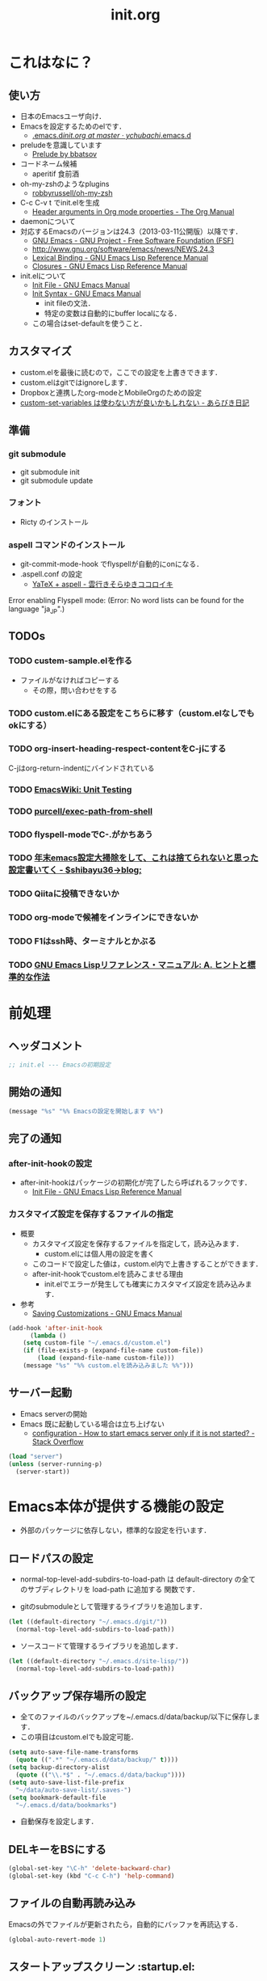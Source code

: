 # -*- org -*-
#+TITLE: init.org
#+STARTUP: overview
#+PROPERTY: header-args:emacs-lisp :tangle init.el

* これはなに？
** 使い方
  - 日本のEmacsユーザ向け．
  - Emacsを設定するためのelです．
    - [[https://github.com/ychubachi/.emacs.d/blob/master/init.org][.emacs.d/init.org at master · ychubachi/.emacs.d]]
  - preludeを意識しています
    - [[http://batsov.com/prelude/][Prelude by bbatsov]]
  - コードネーム候補
    - aperitif 食前酒
  - oh-my-zshのようなplugins
    - [[https://github.com/robbyrussell/oh-my-zsh][robbyrussell/oh-my-zsh]]
  - C-c C-v t でinit.elを生成
    - [[http://orgmode.org/manual/Header-arguments-in-Org-mode-properties.html#Header-arguments-in-Org-mode-properties][Header arguments in Org mode properties - The Org Manual]]
  - daemonについて
  - 対応するEmacsのバージョンは24.3（2013-03-11公開版）以降です．
    - [[http://www.gnu.org/software/emacs/][GNU Emacs - GNU Project - Free Software Foundation (FSF)]]
    - [[http://www.gnu.org/software/emacs/news/NEWS.24.3]]
    - [[http://www.gnu.org/software/emacs/manual/html_node/elisp/Lexical-Binding.html][Lexical Binding - GNU Emacs Lisp Reference Manual]]
    - [[http://www.gnu.org/software/emacs/manual/html_node/elisp/Closures.html#Closures][Closures - GNU Emacs Lisp Reference Manual]]

  - init.elについて
    - [[http://www.gnu.org/software/emacs/manual/html_node/emacs/Init-File.html#Init-File][Init File - GNU Emacs Manual]]
    - [[http://www.gnu.org/software/emacs/manual/html_node/emacs/Init-Syntax.html#Init-Syntax][Init Syntax - GNU Emacs Manual]]
      - init fileの文法．
      - 特定の変数は自動的にbuffer localになる．
	- この場合はset-defaultを使うこと．

** カスタマイズ
  - custom.elを最後に読むので，ここでの設定を上書きできます．
  - custom.elはgitではignoreします．
  - Dropboxと連携したorg-modeとMobileOrgのための設定
  - [[http://d.hatena.ne.jp/a_bicky/20131230/1388396559][custom-set-variables は使わない方が良いかもしれない - あらびき日記]]
** 準備
*** git submodule
  - git submodule init
  - git submodule update
*** フォント
  - Ricty のインストール
*** aspell コマンドのインストール
  - git-commit-mode-hook でflyspellが自動的にonになる．
  - .aspell.conf の設定
    - [[http://sky-y.hatenablog.jp/entry/20091229/1262106336][YaTeX + aspell - 雲行きそらゆきココロイキ]]

  Error enabling Flyspell mode:
  (Error: No word lists can be found for the language "ja_JP".)

** TODOs
*** TODO custem-sample.elを作る
   :PROPERTIES:
   :ID:       82dac097-153d-4efc-88eb-ac6616df3b5a
   :END:
   - ファイルがなければコピーする
     - その際，問い合わせをする
*** TODO custom.elにある設定をこちらに移す（custom.elなしでもokにする）
    :PROPERTIES:
    :ID:       5aad65c8-d606-4d34-808d-9afaa5e638c0
    :END:
*** TODO org-insert-heading-respect-contentをC-jにする
    :PROPERTIES:
    :ID:       f9593ce6-203d-47a7-9342-fd602c193a0c
    :END:
    C-jはorg-return-indentにバインドされている
*** TODO [[http://www.emacswiki.org/emacs/UnitTesting][EmacsWiki: Unit Testing]]
    :PROPERTIES:
    :ID:       5cb66ace-65c3-4e01-9c1c-f25ae7008668
    :END:
*** TODO [[https://github.com/purcell/exec-path-from-shell][purcell/exec-path-from-shell]]
    :PROPERTIES:
    :ID:       cd8617f9-5634-467f-9c14-ca657a802726
    :END:
*** TODO flyspell-modeでC-.がかちあう
    :PROPERTIES:
    :ID:       7af985a9-1630-4e8a-8202-3d434351c518
    :END:
*** TODO [[http://shibayu36.hatenablog.com/entry/2012/12/29/001418][年末emacs設定大掃除をして、これは捨てられないと思った設定書いてく - $shibayu36->blog;]]
    :PROPERTIES:
    :ID:       e010dd60-ee65-4042-9b16-9ae0f2681837
    :END:
*** TODO Qiitaに投稿できないか
    :PROPERTIES:
    :ID:       7cd92222-91c7-4c46-9325-85e891c20216
    :END:
*** TODO org-modeで候補をインラインにできないか
    :PROPERTIES:
    :ID:       0d60c33f-5d9b-4447-bf76-8344bf44471c
    :END:
*** TODO F1はssh時、ターミナルとかぶる
*** TODO [[http://www.fan.gr.jp/~ring/doc/elisp_19/elisp-jp_39.html][GNU Emacs Lispリファレンス・マニュアル: A. ヒントと標準的な作法]]
* 前処理
** ヘッダコメント

#+begin_src emacs-lisp
;; init.el --- Emacsの初期設定
#+end_src

** 開始の通知

#+begin_src emacs-lisp
 (message "%s" "%% Emacsの設定を開始します %%")
#+end_src

** 完了の通知
*** after-init-hookの設定
  - after-init-hookはパッケージの初期化が完了したら呼ばれるフックです．
    - [[http://www.gnu.org/software/emacs/manual/html_node/elisp/Init-File.html#Init-File][Init File - GNU Emacs Lisp Reference Manual]]

*** カスタマイズ設定を保存するファイルの指定
  - 概要
     - カスタマイズ設定を保存するファイルを指定して，読み込みます．
       - custom.elには個人用の設定を書く
     - このコードで設定した値は，custom.el内で上書きすることができます．
     - after-init-hookでcustom.elを読みこませる理由
       - init.elでエラーが発生しても確実にカスタマイズ設定を読み込みます．
  - 参考
     - [[http://www.gnu.org/software/emacs/manual/html_node/emacs/Saving-Customizations.html][Saving Customizations - GNU Emacs Manual]]

#+begin_src emacs-lisp
    (add-hook 'after-init-hook
	      (lambda ()
		(setq custom-file "~/.emacs.d/custom.el")
		(if (file-exists-p (expand-file-name custom-file))
		    (load (expand-file-name custom-file)))
		(message "%s" "%% custom.elを読み込みました %%")))
#+end_src

#+RESULTS:
| x-wm-set-size-hint | init-loader-show-log | (lambda nil (message %% Emacsの設定が完了しました %%)) |

** サーバー起動

- Emacs serverの開始
- Emacs 既に起動している場合は立ち上げない
  - [[http://stackoverflow.com/questions/5570451/how-to-start-emacs-server-only-if-it-is-not-started][configuration - How to start emacs server only if it is not started? - Stack Overflow]]

#+begin_src emacs-lisp
  (load "server")
  (unless (server-running-p)
    (server-start))
#+end_src

* Emacs本体が提供する機能の設定
  - 外部のパッケージに依存しない，標準的な設定を行います．
** ロードパスの設定

- normal-top-level-add-subdirs-to-load-path は
  default-directory の全てのサブディレクトリを load-path に追加する
  関数です．

- gitのsubmoduleとして管理するライブラリを追加します．

#+begin_src emacs-lisp
  (let ((default-directory "~/.emacs.d/git/"))
    (normal-top-level-add-subdirs-to-load-path))
#+end_src

- ソースコードて管理するライブラリを追加します．

#+begin_src emacs-lisp
  (let ((default-directory "~/.emacs.d/site-lisp/"))
    (normal-top-level-add-subdirs-to-load-path))
#+end_src

** バックアップ保存場所の設定

- 全てのファイルのバックアップを~/.emacs.d/data/backup/以下に保存します．
- この項目はcustom.elでも設定可能．

#+begin_src emacs-lisp
  (setq auto-save-file-name-transforms
	(quote ((".*" "~/.emacs.d/data/backup/" t))))
  (setq backup-directory-alist
	(quote (("\\.*$" . "~/.emacs.d/data/backup"))))
  (setq auto-save-list-file-prefix
	"~/data/auto-save-list/.saves-")
  (setq bookmark-default-file
	"~/.emacs.d/data/bookmarks")
#+end_src

#+RESULTS:
: ~/.emacs.d/data/bookmarks

- 自動保存を設定します．

** DELキーをBSにする

#+begin_src emacs-lisp
  (global-set-key "\C-h" 'delete-backward-char)
  (global-set-key (kbd "C-c C-h") 'help-command)
#+end_src

** ファイルの自動再読み込み
   Emacsの外でファイルが更新されたら，自動的にバッファを再読込する．

#+begin_src emacs-lisp
  (global-auto-revert-mode 1)
#+end_src

** スタートアップスクリーン					 :startup.el:

#+begin_src emacs-lisp
  (setq inhibit-startup-screen t)
#+end_src

** フレームの表題							  :C:

| 変数名          | 内容                         |
|-----------------+------------------------------|
| menu-bar-mode   | メニューバーの表示           |
| tool-bar-mode   | ツールバーを表示             |
| scroll-bar-mode | スクロールバーの表示（位置） |

#+begin_src emacs-lisp
  (setq frame-title-format
	(format "%%f - Emacs@%s" (system-name)))
#+end_src

** 不要な行末の空白を削除				      :whitespace.el:

- 保存する前に，不要な空白を取り除きます．
- 参考
  - [[http://batsov.com/articles/2011/11/25/emacs-tip-number-3-whitespace-cleanup/][Emacs Tip #3: Whitespace Cleanup - (think)]]
  - [[http://qiita.com/itiut@github/items/4d74da2412a29ef59c3a][Emacs - whitespace-modeを使って、ファイルの保存時に行末のスペースや末尾の改行を削除する - Qiita]]

#+begin_src emacs-lisp
  (add-hook 'before-save-hook
   'whitespace-cleanup)
#+end_src

#+RESULTS:
| auto-cleanup |

** 行番号・列番号をモードラインに表示				  :simple.el:

モードラインに(24, 20)といった形式で，カーソルのある行と列を表示します．

#+begin_src emacs-lisp
  (column-number-mode t)
#+end_src

#+RESULTS:
: t

** 時刻の表示							    :time.el:
- http://www.emacswiki.org/emacs/DisplayTime

モードラインの時刻を24時間表示にします．ロードアベレージは表示させません．

#+begin_src emacs-lisp
  (setq display-time-24hr-format t)
  (setq display-time-default-load-average nil)
  (display-time-mode 1)
#+end_src

#+RESULTS:

** カッコの対応を表示						   :paren.el:

#+begin_src emacs-lisp
  (show-paren-mode 1)
#+end_src

#+RESULTS:
: t

** コンパイル							 :compile.el:

#+begin_src emacs-lisp
 (setq compilation-ask-about-save nil)
#+end_src

** マウス操作							   :mouse.el:

マウスの中ボタンでペーストする位置を変更します．
標準ではクリックした位置にペーストされるので，
カーソルの位置にペーストするようにします．

#+begin_src emacs-lisp
  (setq mouse-yank-at-point t)
#+end_src

マウスでドラックした範囲をEmacsのクリップボードにコピーします．

#+begin_src emacs-lisp
  (setq mouse-drag-copy-region t)
#+end_src

** アウトラインモード						 :outline.el:

アウトラインマイナーモードのプリフィックスは，標準で C-c @ です．
これでは使いづらいので，変更します．

#+begin_src emacs-lisp
  (setq outline-minor-mode-prefix "")
#+end_src

** コメントのフォントを立体にする			       :font-lock.el:
- [[http://ja.wikipedia.org/wiki/%E7%AB%8B%E4%BD%93%E6%B4%BB%E5%AD%97][立体活字 - Wikipedia]]

#+begin_src emacs-lisp
(custom-set-faces
 '(font-lock-comment-face ((t (:foreground "chocolate1" :slant normal)))))
#+end_src

* パッケージ関連の設定
** リポジトリの設定
  - パッケージをダウンロードするリポジトリを設定します．
  - [[http://emacs-jp.github.io/packages/package-management/package-el.html][package.el - Emacs JP]]

#+begin_src emacs-lisp
  (require 'package)
  (setq package-archives
	'(("org" .       "http://orgmode.org/elpa/")
	  ("gnu" .       "http://elpa.gnu.org/packages/")
	  ("marmalade" . "http://marmalade-repo.org/packages/")
	  ("melpa" .     "http://melpa.milkbox.net/packages/")))
  (package-initialize)
#+end_src

** パッケージ一覧の更新
  - 必要に応じてリフレッシュ
  - 参考
    - [[http://stackoverflow.com/questions/14836958/updating-packages-in-emacs][elpa - Updating packages in Emacs - Stack Overflow]]

#+begin_src emacs-lisp
  (when (not package-archive-contents)
    (package-refresh-contents))
#+end_src

** 自作パッケージ導入マクロ

#+begin_src emacs-lisp
    (defun my:package-install (package-symbol)
      (unless (package-installed-p package-symbol)
	(package-install package-symbol)))

    (defun my:package-install-and-require (package-symbol)
      (my:package-install package-symbol)
      (require package-symbol))
#+end_src

* 日本語関連の設定
** 日本語文字コードの設定

- 言語環境を日本語に，コード体系をUTF-8にします．

#+begin_src emacs-lisp
  (set-language-environment "japanese")
  (prefer-coding-system 'utf-8)
#+end_src

** 日本語文字フォントの設定
*** 説明
ｰ Fontに関する調査
  - [[file:test.org::*Emacs%E3%81%AE%E3%83%95%E3%82%A9%E3%83%B3%E3%83%88%E3%81%AE%E3%81%8A%E8%A9%B1][Emacsのフォントのお話]]

*** Rictyの設定							     :custom:

- この値はcustomize可能です．

#+begin_src emacs-lisp
  (add-to-list 'default-frame-alist '(font . "ricty-13.5"))
#+end_src

#+RESULTS:
| (font . ricty-13.5) |

*** TODO Macでフォントを正しく設定する
   :PROPERTIES:
   :ID:       16b070ee-507e-49fa-b84d-fa573911ebeb
   :END:

- let* は，同じスコープ内のローカル変数への参照を許す(letは許さない）
- ifはthenを1つの式しか書けないのでcondを使う．whenもある．
- [[http://blog.sanojimaru.com/post/19807398882/cocoa-emacs-ricty][cocoa emacsでプログラミング用フォントRictyを使う]]
  ｰ この記事，あやしいかも．
- daemonで動かすとおちるかも

#+begin_src emacs-lisp
  ;; (cond
  ;;  ((eq system-type 'darwin)
  ;;   (let* ((size 14)
  ;;          (h (* size 10))
  ;;          (font-ascii "Ricty")
  ;;          (font-jp    "Ricty")
  ;;          (font-spec-ascii (font-spec :family font-ascii))
  ;;          (font-spec-jp    (font-spec :family font-jp)))
  ;;     (set-face-attribute 'default nil :family font-ascii :height h)
  ;;     (set-fontset-font nil 'japanese-jisx0208        font-spec-jp)
  ;;     (set-fontset-font nil 'japanese-jisx0212        font-spec-jp)
  ;;     (set-fontset-font nil 'japanese-jisx0213.2004-1 font-spec-jp)
  ;;     (set-fontset-font nil 'japanese-jisx0213-1      font-spec-jp)
  ;;     (set-fontset-font nil 'japanese-jisx0213-2      font-spec-jp)
  ;;     (set-fontset-font nil 'katakana-jisx0201        font-spec-jp)
  ;;     (set-fontset-font nil '(#x0080 . #x024F)        font-spec-ascii)
  ;;     (set-fontset-font nil '(#x0370 . #x03FF)        font-spec-ascii))
  ;;   ))
#+end_src

#+RESULTS:

** 日本語入力時のカーソル色の変更

#+begin_src emacs-lisp
  (add-hook 'input-method-activate-hook
	    '(lambda () (set-cursor-color "green")))
  (add-hook 'input-method-inactivate-hook
	    '(lambda () (set-cursor-color "orchid")))
#+end_src

** LinuxでのMozcの設定

注意: in ~/.Xresourcesに
  Emacs*useXIM:	false
と設定しておくこと．

- http://www11.atwiki.jp/s-irie/pages/21.html#basic
- http://d.hatena.ne.jp/iRiE/20100530/1275212234

- 筆者の場合，OS側でもC-oでIMEを切り替えるようにしているため，これを設定しておかないと，C-c C-oなどが効かなくなる．

#+begin_src emacs-lisp
  (when (eq system-type 'gnu/linux)
    (require 'mozc)
    (setq default-input-method "japanese-mozc")
    (global-set-key (kbd "C-o") 'toggle-input-method)
    (setq mozc-candidate-style 'overlay))
#+end_src

#+RESULTS:
: overlay

* Emacs LISP テクニックバイブル

- p.31より

** open-junk-file

#+begin_src emacs-lisp
  (my:package-install-and-require 'open-junk-file)
  (global-set-key (kbd "C-x C-z") 'open-junk-file)
#+end_src

** lispxmp

- 式の評価結果を注釈する
  - M-; M-; て lispxmp用コメントの自動挿入
  - C-c C-d で評価結果を注釈

#+begin_src emacs-lisp
  (my:package-install-and-require 'lispxmp)                 ; =>
  (define-key emacs-lisp-mode-map (kbd "C-c C-d") 'lispxmp) ; =>
#+end_src

** paredit

- カッコの対応を保持して編集

#+begin_src emacs-lisp
  (my:package-install-and-require 'paredit)
  (add-hook 'emacs-lisp-mode-hook 'enable-paredit-mode)
  (add-hook 'lisp-interaction-mode-hook 'enable-paredit-mode)
  (add-hook 'lisp-mode-hook 'enable-paredit-mode)
  (add-hook 'ielm-mode-hook 'enable-paredit-mode)
#+end_src

** TODO auto-async-byte-compile

#+begin_src emacs-lisp :tangle no
  (my:package-install-and-require 'auto-async-byte-compile)
  (setq auto-async-byte-compile-exclude-files-regexp "/junk/")
  (add-hook 'emacs-lisp-mode-hook 'enable-auto-async-byte-compile-mode)
#+end_src

** eldoc

#+begin_src emacs-lisp
  (add-hook 'emacs-lisp-mode-hook 'turn-on-eldoc-mode)
  (add-hook 'lisp-interaction-mode-hook 'turn-on-eldoc-mode)
  (add-hook 'ielm-mode-hook 'turn-on-eldoc-mode)
  (setq eldoc-idle-delay 0.2)
  (setq eldoc-minor-mode-string "")
#+end_src

** show-paren-mode

- 対応するカッコを表示する

#+begin_src emacs-lisp
  (show-paren-mode 1)
#+end_src

** TODO newline-and-indent

− RET と C-m は同じ
- TODO C-jとの違いは？

#+begin_src emacs-lisp
  (global-set-key (kbd "C-m") 'newline-and-indent)
#+end_src

** TODO find-function

- これは何をするんだろう？

#+begin_src emacs-lisp
  (find-function-setup-keys)
#+end_src

* exec-path-from-shell

  - ShellのPATH設定を引き継ぐ:
    - [[http://qiita.com/catatsuy/items/3dda714f4c60c435bb25][EmacsでPATHの設定が引き継がれない問題をエレガントに解決する - Qiita {キータ}]]

#+begin_src emacs-lisp
  (my:package-install-and-require 'exec-path-from-shell)
  (exec-path-from-shell-initialize)
#+end_src

* yasnippet
  - [[http://fukuyama.co/yasnippet][yasnippet 8.0の導入からスニペットの書き方、anything/helm/auto-completeとの連携 - Web学び]]

#+begin_src emacs-lisp
  (dolist (package '(yasnippet))
    (when (not (package-installed-p package))
      (package-install package)))
  (require 'yasnippet)
  (yas-global-mode 1)
  (setq yas-snippet-dirs '("~/.emacs.d/snippets"))
#+end_src

* migemo
** 概要
ローマ字で日本語をインクリメンタルサーチ

- 注意
  - cmigemoコマンドがインストールされていること．
  - locate migemo-dictで辞書の場所調べ，設定してください．
- 参考
  - https://github.com/emacs-jp/migemo
  - [[http://qiita.com/catatsuy/items/c5fa34ead92d496b8a51][migemoを使ってEmacsライフを快適に - Qiita {キータ}]]

** 実行可否確認

#+begin_src emacs-lisp
  (unless (executable-find "cmigemo")
    (warn "！！ 警告：cmigemoコマンドが呼び出せません　！！"))
#+end_src

#+RESULTS:
: t

** 設定

#+begin_src emacs-lisp
  (when (and (executable-find "cmigemo")
	     (require 'migemo nil t))
    (setq migemo-options '("-q" "--emacs"))

    (setq migemo-user-dictionary nil)
    (setq migemo-regex-dictionary nil)
    (setq migemo-coding-system 'utf-8-unix)
    (load-library "migemo")
    (migemo-init)

    (setq migemo-command "cmigemo")

    (cond
     ((eq system-type 'gnu/linux)
      (setq migemo-dictionary "/usr/share/cmigemo/utf-8/migemo-dict"))
     ((eq system-type 'darwin)
      (setq migemo-dictionary "/usr/local/share/migemo/utf-8/migemo-dict")))
    )
#+end_src

#+RESULTS:
: /usr/share/cmigemo/utf-8/migemo-dict

* Org
** Orgについて
*** マニュアル
  - [[http://orgmode.org/org.html][The Org Manual]]
  - [[http://orgmode.org/elpa.html][Org Emacs lisp Package Archive]]
*** Dropboxとの連携

** orgパッケージのインストール

#+begin_src emacs-lisp
  (dolist (package '(org org-plus-contrib))
    (when (not (package-installed-p package))
      (package-install package)))

  (require 'org)
#+end_src

** 思いついたらすぐ記録（Capture）
- 準備
  - mkdir ~/Dropbox/Org
- org-directory のデフォルトは~/org
- これをDropboxの下にする．Dropbox/Org
- ディレクトリは自分で作ること．

- org-default-notes-file のデフォルトは .notes
- ただし，.notesを開いてもorgモードにならないので，エラーになる．
- だから，ファイル名は指定する必要がある． -> notes.org
- その他に，t: Todoとj: Journal（日記帳）を．

- notes.orgは，トップページ扱い

| 説明                       | 変数名                 | 推奨               |
|----------------------------+------------------------+--------------------|
| 備忘録用ファイルを置く場所 | org-directory          | "~/Dropbox/Org"    |
| アジェンダファイルの指定   | org-agenda-files       | ("~/Dropbox/Org/") |
| デフォルトのノーツ         | org-default-notes-file | "notes.org"        |
| キャプチャ                 | org-capture-templates  | t: Todo j: Journal |

- org-agenda-files -> MobileOrgにPushする

#+begin_src emacs-lisp
  (setq org-directory "~/Dropbox/Org")
  (setq org-agenda-files (quote ("~/Dropbox/Org/")))
  (setq org-default-notes-file "notes.org")
#+end_src

#+RESULTS:
| ~/Dropbox/Org/ |

** キャプチャのテンプレート

#+begin_src emacs-lisp
    (setq org-capture-templates
	  (quote
	   (("t" "Todo" entry (file+headline "todo.org" "Tasks")
	     "* TODO [#B] %?
  SCHEDULED: %t
  ")
	    ("l" "Link as Todo" entry (file+headline "todo.org" "Tasks")
	     "* TODO [#B] %a
  SCHEDULED: %t
  　引用: %i
  %?
  ")
	    ("j" "Journal" entry (file+datetree "journal.org")
	     "* %?
  作成日: %U
  　引用: %i
  リンク: %a
  ")
	    ("b" "Bookmark" entry (file+headline "bookmark.org" "Bookmarks")
	     "* TODO [#B] %a :bookmark:
  SCHEDULED: %t
  　引用: %i
  %?
  ")
	    )))
#+end_src

** Mobile Org関連

- [[https://github.com/matburt/mobileorg-android/wiki][Home · matburt/mobileorg-android Wiki]]


#+begin_src emacs-lisp
  (setq org-mobile-directory "~/Dropbox/アプリ/MobileOrg")
  (setq org-mobile-inbox-for-pull "~/Dropbox/Org/from-mobile.org")
#+end_src

#+RESULTS:
: ~/Dropbox/Org/from-mobile.org

** Babel

| 説明 | 変数名 | 推奨 |
|------+--------+------|
|      |        |      |

#+begin_src emacs-lisp
  (setq org-babel-load-languages
	(quote
	 ((emacs-lisp . t)
	  (dot . t)
	  (java . t)
	  (ruby . t)
	  (sh . t))))
#+end_src

#+RESULTS:
| (emacs-lisp . t) | (dot . t) | (java . t) | (ruby . t) | (sh . t) |

#+begin_src emacs-lisp
  (setq org-confirm-babel-evaluate nil)
#+end_src

#+RESULTS:

** 予定表生成追加命令

- [[http://orgmode.org/manual/Matching-tags-and-properties.html][Matching tags and properties - The Org Manual]]
- [[https://www.gnu.org/software/emacs/manual/html_node/org/Special-agenda-views.html][Special agenda views - The Org Manual]]

#+begin_src emacs-lisp
  (setq org-agenda-custom-commands
	(quote
	 (("x" "TODOs without Scheduled" tags-todo "+SCHEDULED=\"\"" nil)
	  ("d" "TODOs without Deadline" tags-todo "+DEADLINE=\"\"" nil)
	  ("p" "私用" tags-todo "+私用" nil)
	  ("P" "私用以外" tags-todo "-私用" nil)
	  ("n" "Agenda and all TODO's" ((agenda "" nil)
					(alltodo "" nil)) nil))))
#+end_src

#+RESULTS:
| x | TODOs without Scheduled | tags-todo                      | +SCHEDULED="" | nil |
| d | TODOs without Deadline  | tags-todo                      | +DEADLINE=""  | nil |
| p | 私用                    | tags-todo                      | +私用         | nil |
| P | 私用以外                | tags-todo                      | -私用         | nil |
| n | Agenda and all TODO's   | ((agenda  nil) (alltodo  nil)) | nil           |     |

** Org Column Title
- Heightをフォントの高さに合わせる

** その他

| 説明                           | 変数名                         | 推奨                          |
|--------------------------------+--------------------------------+-------------------------------|
| バックグランドでのエキスポート | org-export-in-background       | nil                           |
| 画像を表示                     | org-startup-with-inline-images | t                             |
| ToDoアイテムの状態             | org-todo-keywords              | TODO WAIT DONE SOMEDAY CANCEL |
|                                |                                |                               |

** TODOの種類

#+begin_src emacs-lisp
  (setq org-todo-keywords (quote ((sequence "TODO(t)" "WIP(p)" "WAIT(w)" "|" "DONE(d)" "SOMEDAY(s)" "CANCEL(c)"))))
#+end_src

#+RESULTS:
| sequence | TODO(t) | WIP(p) | WAIT(w) |   |   | DONE(d) | SOMEDAY(s) | CANCEL(c) |

** 期日の何日前に予定表（Agenda）に表示するか

#+begin_src emacs-lisp
  (setq org-deadline-warning-days 7)
#+end_src

#+RESULTS:
: 7

** Linewrap

- [[http://superuser.com/questions/299886/linewrap-in-org-mode-of-emacs][Linewrap in Org-mode of Emacs? - Super User]]

#+begin_src emacs-lisp
  (define-key org-mode-map "\M-q" 'toggle-truncate-lines)
#+end_src

#+RESULTS:
: toggle-truncate-lines

** TODO 未整理

#+begin_src emacs-lisp
(custom-set-variables
 '(org-export-in-background nil)
 '(org-src-fontify-natively t)
 '(org-tag-alist (quote (("@HOME" . 104) ("@OFFICE" . 111) ("MAIL" . 109) ("WEB" . 119) ("PHONE" . 112)))))
#+end_src

** Shellのコードの実行にbashを使う
    :PROPERTIES:
    :ID:       adc108a7-c5d7-49b7-b1fb-bfb681d748b0
    :END:
   - デフォルトのシェルがzshなので，設定しておく．
   - 2014-01-24現在，customizationの対応ではない模様．

#+begin_src emacs-lisp
(setq org-babel-sh-command "bash")
#+end_src

** エキスポート
*** Markdown export

#+begin_src emacs-lisp
  (require 'ox-md)
#+end_src

*** mediawiki export

#+begin_src emacs-lisp
  (require 'ox-mediawiki)
#+end_src

*** LaTeX export
**** パッケージの読み込み

#+begin_src emacs-lisp
  (require 'ox-latex)
#+end_src

**** PDFを生成するコマンド

#+begin_src emacs-lisp
  (when (or
	 (eq system-type 'gnu/linux)
	 (eq system-type 'darwin))
    (setq org-latex-pdf-process
	  '("latexmk -e '$latex=q/platex %S/' -e '$bibtex=q/pbibtex %B/' -e '$makeindex=q/mendex -o %D %S/' -e '$dvipdf=q/dvipdfmx -o %D %S/' -norc -gg -pdfdvi %f"))
    )
#+end_src

#+RESULTS:
| latexmk -e '$latex=q/platex %S/' -e '$bibtex=q/pbibtex %B/' -e '$makeindex=q/mendex -o %D %S/' -e '$dvipdf=q/dvipdfmx -o %D %S/' -norc -gg -pdfdvi %f |

**** 文書クラスの設定(jsarticle)

#+begin_src emacs-lisp
  (setq org-latex-default-class "jsarticle")
  (add-to-list 'org-latex-classes
	       '("jsarticle"
		 "\\ifdefined\\ucs
    \\documentclass[uplatex,12pt,a4paper,papersize,dvipdfmx]{jsarticle}
  \\else
    \\documentclass[12pt,a4paper,papersize,dvipdfmx]{jsarticle}
  \\fi
  [NO-DEFAULT-PACKAGES]
  \\usepackage{amsmath}
  \\usepackage{newtxtext,newtxmath}
  \\usepackage{graphicx}
  \\usepackage{hyperref}
  \\usepackage{pxjahyper}
  \\hypersetup{setpagesize=false,colorlinks=true}"
		 ("\\section{%s}" . "\\section*{%s}")
		 ("\\subsection{%s}" . "\\subsection*{%s}")
		 ("\\subsubsection{%s}" . "\\subsubsection*{%s}")
		 ("\\paragraph{%s}" . "\\paragraph*{%s}")
		 ("\\subparagraph{%s}" . "\\subparagraph*{%s}")))
#+end_src

#+RESULTS:
| beamer    | \documentclass[dvipdfmx]{beamer}\n[NO-DEFAULT-PACKAGES]\n\usepackage{bxdpx-beamer}\n\usepackage{pxjahyper}\n\usepackage{minijs}\n\renewcommand{\kanjifamilydefault}{\gtdefault}\n\AtBeginSection[]\n{\n  \begin{frame}<beamer>{Outline}\n  \tableofcontents[currentsection,currentsubsection]\n  \end{frame}\n}                                                     | (\section{%s} . \section*{%s}) | (\subsection{%s} . \subsection*{%s}) | (\subsubsection{%s} . \subsubsection*{%s}) | (\paragraph{%s} . \paragraph*{%s})   | (\subparagraph{%s} . \subparagraph*{%s})   |
| beamer    | \documentclass[presentation]{beamer}\n[DEFAULT-PACKAGES]\n[PACKAGES]\n[EXTRA]                                                                                                                                                                                                                                                                                       | (\section{%s} . \section*{%s}) | (\subsection{%s} . \subsection*{%s}) | (\subsubsection{%s} . \subsubsection*{%s}) |                                      |                                            |
| jsarticle | \ifdefined\ucs\n  \documentclass[uplatex,12pt,a4paper,papersize,dvipdfmx]{jsarticle}\n\else\n  \documentclass[12pt,a4paper,papersize,dvipdfmx]{jsarticle}\n\fi\n[NO-DEFAULT-PACKAGES]\n\usepackage{amsmath}\n\usepackage{newtxtext,newtxmath}\n\usepackage{graphicx}\n\usepackage{hyperref}\n\usepackage{pxjahyper}\n\hypersetup{setpagesize=false,colorlinks=true} | (\section{%s} . \section*{%s}) | (\subsection{%s} . \subsection*{%s}) | (\subsubsection{%s} . \subsubsection*{%s}) | (\paragraph{%s} . \paragraph*{%s})   | (\subparagraph{%s} . \subparagraph*{%s})   |
| article   | \documentclass[11pt]{article}                                                                                                                                                                                                                                                                                                                                       | (\section{%s} . \section*{%s}) | (\subsection{%s} . \subsection*{%s}) | (\subsubsection{%s} . \subsubsection*{%s}) | (\paragraph{%s} . \paragraph*{%s})   | (\subparagraph{%s} . \subparagraph*{%s})   |
| report    | \documentclass[11pt]{report}                                                                                                                                                                                                                                                                                                                                        | (\part{%s} . \part*{%s})       | (\chapter{%s} . \chapter*{%s})       | (\section{%s} . \section*{%s})             | (\subsection{%s} . \subsection*{%s}) | (\subsubsection{%s} . \subsubsection*{%s}) |
| book      | \documentclass[11pt]{book}                                                                                                                                                                                                                                                                                                                                          | (\part{%s} . \part*{%s})       | (\chapter{%s} . \chapter*{%s})       | (\section{%s} . \section*{%s})             | (\subsection{%s} . \subsection*{%s}) | (\subsubsection{%s} . \subsubsection*{%s}) |

*** LeTex (beamer) export
**** パッケージの読み込み

#+begin_src emacs-lisp
(require 'ox-beamer)
#+end_src

**** 文書クラスの設定(beamer)

#+begin_src emacs-lisp
(add-to-list 'org-latex-classes
	     '("beamer"
	       "\\documentclass[dvipdfmx]{beamer}
[NO-DEFAULT-PACKAGES]
\\usepackage{bxdpx-beamer}
\\usepackage{pxjahyper}
\\usepackage{minijs}
\\renewcommand{\\kanjifamilydefault}{\\gtdefault}
\\AtBeginSection[]
{
  \\begin{frame}<beamer>{Outline}
  \\tableofcontents[currentsection,currentsubsection]
  \\end{frame}
}"
	       ("\\section{%s}" . "\\section*{%s}")
	       ("\\subsection{%s}" . "\\subsection*{%s}")
	       ("\\subsubsection{%s}" . "\\subsubsection*{%s}")
	       ("\\paragraph{%s}" . "\\paragraph*{%s}")
	       ("\\subparagraph{%s}" . "\\subparagraph*{%s}")))
#+end_src

#+RESULTS:
| beamer    | \documentclass[dvipdfmx]{beamer}\n[NO-DEFAULT-PACKAGES]\n\usepackage{bxdpx-beamer}\n\usepackage{pxjahyper}\n\usepackage{minijs}\n\renewcommand{\kanjifamilydefault}{\gtdefault}\n\AtBeginSection[]\n{\n  \begin{frame}<beamer>{Outline}\n  \tableofcontents[currentsection,currentsubsection]\n  \end{frame}\n}                                                     | (\section{%s} . \section*{%s}) | (\subsection{%s} . \subsection*{%s}) | (\subsubsection{%s} . \subsubsection*{%s}) | (\paragraph{%s} . \paragraph*{%s})   | (\subparagraph{%s} . \subparagraph*{%s})   |
| beamer    | \documentclass[presentation]{beamer}\n[DEFAULT-PACKAGES]\n[PACKAGES]\n[EXTRA]                                                                                                                                                                                                                                                                                       | (\section{%s} . \section*{%s}) | (\subsection{%s} . \subsection*{%s}) | (\subsubsection{%s} . \subsubsection*{%s}) |                                      |                                            |
| jsarticle | \ifdefined\ucs\n  \documentclass[uplatex,12pt,a4paper,papersize,dvipdfmx]{jsarticle}\n\else\n  \documentclass[12pt,a4paper,papersize,dvipdfmx]{jsarticle}\n\fi\n[NO-DEFAULT-PACKAGES]\n\usepackage{amsmath}\n\usepackage{newtxtext,newtxmath}\n\usepackage{graphicx}\n\usepackage{hyperref}\n\usepackage{pxjahyper}\n\hypersetup{setpagesize=false,colorlinks=true} | (\section{%s} . \section*{%s}) | (\subsection{%s} . \subsection*{%s}) | (\subsubsection{%s} . \subsubsection*{%s}) | (\paragraph{%s} . \paragraph*{%s})   | (\subparagraph{%s} . \subparagraph*{%s})   |
| article   | \documentclass[11pt]{article}                                                                                                                                                                                                                                                                                                                                       | (\section{%s} . \section*{%s}) | (\subsection{%s} . \subsection*{%s}) | (\subsubsection{%s} . \subsubsection*{%s}) | (\paragraph{%s} . \paragraph*{%s})   | (\subparagraph{%s} . \subparagraph*{%s})   |
| report    | \documentclass[11pt]{report}                                                                                                                                                                                                                                                                                                                                        | (\part{%s} . \part*{%s})       | (\chapter{%s} . \chapter*{%s})       | (\section{%s} . \section*{%s})             | (\subsection{%s} . \subsection*{%s}) | (\subsubsection{%s} . \subsubsection*{%s}) |
| book      | \documentclass[11pt]{book}                                                                                                                                                                                                                                                                                                                                          | (\part{%s} . \part*{%s})       | (\chapter{%s} . \chapter*{%s})       | (\section{%s} . \section*{%s})             | (\subsection{%s} . \subsection*{%s}) | (\subsubsection{%s} . \subsubsection*{%s}) |

** WebにHTMLでPublishする					       :個人設定:
   :PROPERTIES:
   :ID:       fcdb09c8-3a9a-4ea9-9482-10d445b6db9f
   :END:
   - customzationに移動する？

#+begin_src emacs-lisp
(setq org-publish-project-alist
      '(
	("chubachi.net-notes"
	 :base-directory "~/Ubuntu One/WebSites/chubachi.net/org/"
	 :base-extension "org"
	 :publishing-directory "~/Ubuntu One/WebSites/chubachi.net/www/"
	 :publishing-function org-html-publish-to-html
	 ;; :headline-levels 3
	 ;; :section-numbers nil
	 ;; :with-toc nil
	 ;; :html-head "<link rel=\"stylesheet\"
	 ;;               href=\"../other/mystyle.css\" type=\"text/css\"/>"
	 ;; :html-preamble t
	 :recursive t
	 )
	("chubachi.net-static"
	 :base-directory "~/Ubuntu One/WebSites/chubachi.net/org/"
	 :base-extension "css\\|js\\|png\\|jpg\\|gif\\|pdf\\|mp3\\|ogg\\|swf"
	 :publishing-directory "~/Ubuntu One/WebSites/chubachi.net/www/"
	 :recursive t
	 :publishing-function org-publish-attachment
	 )
	("chubachi.net"
	 :components ("chubachi.net-notes" "chubachi.net-static"))
      ))
#+end_src

** WordPressに記事を投稿（org2blog）				       :個人設定:
  :PROPERTIES:
  :ID:       o2b:83d5ddbc-5e84-446c-826a-a2702eb6b997
  :POST_DATE: [2013-12-28 土 19:16]
  :POSTID:   18
  :BLOG:     blog.chubachi.net
  :END:

   - 使い方は [[https://github.com/punchagan/org2blog][punchagan/org2blog]] を参照．
   - ソースコードを表示させるには
     [[http://wordpress.org/plugins/syntaxhighlighter/][WordPress › SyntaxHighlighter Evolved « WordPress Plugins]]
     をインストールしておく．
   - emacs lispには対応していない．残念．

   |--------------------------+--------------------------|
   | 機能                     | コマンド                 |
   |--------------------------+--------------------------|
   | ログイン                 | org2blog/wp-login        |
   | 新規投稿                 | org2blog/wp-new-entry    |
   |--------------------------+--------------------------|
   | 草稿として投稿           | C-c d                    |
   | 公開                     | C-c p                    |
   | 草稿として草稿（ページ） | C-c D                    |
   | 公開（ページ）           | C-c P                    |
   |--------------------------+--------------------------|
   | 下位層を投稿             | org2blog/wp-post-subtree |
   |--------------------------+--------------------------|

#+begin_src emacs-lisp
(dolist (package '(org2blog xml-rpc metaweblog htmlize))
  (when (not (package-installed-p package))
    (package-install package)))
#+end_src

#+begin_src emacs-lisp
(require 'xml-rpc)
(require 'metaweblog)
(require 'org2blog-autoloads)
#+end_src

#+RESULTS:
: org2blog-autoloads

- org2blogを使うと，subtreeをwordpressに投稿できる．
#+begin_src emacs-lisp
(setq org2blog/wp-blog-alist
      '(("blog.chubachi.net"
	 :url "http://blog.chubachi.net/xmlrpc.php"
	 :username "yc"
	 :default-title "Emacs title"
	 :default-categories ("org2blog" "emacs")
	 :tags-as-categories nil)
	))
#+end_src


#+begin_src emacs-lisp
  (setq org2blog/wp-use-sourcecode-shortcode t)
#+end_src

** org-protocol
** カラムのタイトルのフォント

#+begin_src emacs-lisp
  (custom-set-faces
   '(org-column-title
     ((t (:background "grey30" :underline t :weight bold :height 135)))))
#+end_src

*** 設定方法
  - C-c C-lでOrg形式のリンク挿入
  - [[http://stackoverflow.com/questions/7464951/how-to-make-org-protocol-work][firefox - How to make org-protocol work? - Stack Overflow]]
    - gistで公開してあげようかな
  - [[http://d.hatena.ne.jp/reppets/20111109/1320846292][Unityランチャーに自分でインストール/ビルドしたアプリケーションを登録する - reppets.log.1]]
  - [[http://kb.mozillazine.org/Register_protocol#Linux][Register protocol - MozillaZine Knowledge Base]]
  - [[http://orgmode.org/worg/org-contrib/org-protocol.html#sec-3-6]]
    - 古い

[[http://orgmode.org/worg/org-contrib/org-protocol.html#sec-3-6][org-protocol.el – Intercept calls from emacsclient to trigger custom actions]]

#+begin_src
javascript:location.href='org-protocol://store-link://'+encodeURIComponent(location.href)
javascript:location.href='org-protocol://capture://t/'+encodeURIComponent(location.href)+'/'+encodeURIComponent(document.title)+'/'+encodeURIComponent(window.getSelection())
#+end_src

*** 有効化

#+begin_src emacs-lisp
  (require 'org-protocol)
#+end_src

#+RESULTS:
: org-protocol

* Helm
** 参考
   - [[http://d.hatena.ne.jp/a_bicky/20140104/1388822688][Helm をストレスなく使うための個人的な設定 - あらびき日記]]
   - [[https://github.com/emacs-helm/helm/wiki][Home · emacs-helm/helm Wiki]]
   - [[http://sleepboy-zzz.blogspot.jp/2012/09/anythinghelm.html][memo: AnythingからHelmに移行しました]]
   - [[http://www49.atwiki.jp/ntemacs/m/pages/32.html][NTEmacs @ ウィキ - helm を使うための設定 - @ｳｨｷﾓﾊﾞｲﾙ]]
   - [[http://qiita.com/akisute3@github/items/7c8ea3970e4cbb7baa97][Emacs - helm-mode 有効時でも helm-find-files は無効にする - Qiita {キータ}]]
   - [[http://www.fan.gr.jp/~ring/doc/elisp_19/elisp-jp_14.html#IDX592][GNU Emacs Lispリファレンス・マニュアル: 12. マクロ]]
     - 逆引用符は`,'の引数を評価し、 リスト構造にその値を入れます。

** パッケージ

#+begin_src emacs-lisp
  (my:package-install 'helm)
  (require 'helm-config)
#+end_src

** helm-miniを有効にする

#+begin_src emacs-lisp
  (global-set-key (kbd "C-c h") 'helm-mini)
#+end_src

** helm-modeを有効にする
- [[https://github.com/emacs-helm/helm/wiki#18-helm-mode][Home · emacs-helm/helm Wiki]]

Customize with: helm-completing-read-handlers-alist
See C-h v helm-completing-read-handlers-alist for more infos.

#+begin_src emacs-lisp
  (helm-mode 1)
#+end_src

** C-h
C-h でバックスペースと同じように文字を削除できるようにする

#+begin_src emacs-lisp
(define-key helm-map (kbd "C-h") 'delete-backward-char)
(define-key helm-find-files-map (kbd "C-h") 'delete-backward-char)
#+end_src

** C-k
ミニバッファで C-k 入力時にカーソル以降を削除する

#+begin_src emacs-lisp
(setq helm-delete-minibuffer-contents-from-point t)
#+end_src

** 他のパッケージ

#+begin_src emacs-lisp
(dolist (package '(helm-descbinds
		   helm-migemo
		   helm-themes
		   imenu-anywhere
		   helm-c-yasnippet))
  (when (not (package-installed-p package))
    (package-install package)))
#+end_src

** ???

#+begin_src emacs-lisp
(require 'helm-command)
(require 'helm-descbinds)

(setq helm-idle-delay             0.1
      helm-input-idle-delay       0.1
      helm-candidate-number-limit 200)
#+end_src

** helm-migemo - ローマ字検索

#+begin_src emacs-lisp
  (when (executable-find "cmigemo")
    (require 'helm-migemo)
    (setq helm-use-migemo t)

    (defadvice helm-c-apropos
      (around ad-helm-apropos activate)
      "候補が表示されないときがあるので migemoらないように設定."
      (let ((helm-use-migemo nil))
	ad-do-it))

    (defadvice helm-M-x
      (around ad-helm-M-x activate)
      "候補が表示されないときがあるので migemoらないように設定."
      (let ((helm-use-migemo nil))
	ad-do-it))
    )
#+end_src

** その他

#+begin_src emacs-lisp
(require 'helm-imenu)
(setq imenu-auto-rescan t)
(setq imenu-after-jump-hook (lambda () (recenter 10))) ; 選択後の表示位置を調整

(require 'helm-themes)

(require 'helm-c-yasnippet)
#+end_src

** package listをhelmで選択

#+begin_src emacs-lisp
(require 'helm-package)
#+end_src

* smartrep.el
- [[http://sheephead.homelinux.org/2011/12/19/6930/][連続操作を素敵にするsmartrep.el作った - sheephead]]

** パッケージのインストール

#+begin_src emacs-lisp
  (dolist (package '(smartrep))
    (when (not (package-installed-p package))
      (package-install package)))
  (require 'smartrep)
#+end_src

** org-mode用設定

- eval-after-loadにより，orgがロードされた後，
  もしくは，既にロードされていれば即，実行する．

#+begin_src emacs-lisp
  (eval-after-load "org"
    '(progn
       (smartrep-define-key
	   org-mode-map
	   "C-c" '(("C-n" . (lambda ()
			      (outline-next-visible-heading 1)))
		   ("C-p" . (lambda ()
			      (outline-previous-visible-heading 1)))))
       ))
#+end_src

* markdown
  - [[http://jblevins.org/projects/markdown-mode/][Emacs Markdown Mode]]

#+begin_src emacs-lisp
  (dolist (package '(markdown-mode))
    (when (not (package-installed-p package))
      (package-install package)))

  (autoload 'markdown-mode "markdown-mode"
     "Major mode for editing Markdown files" t)
  (add-to-list 'auto-mode-alist '("\\.text\\'" . markdown-mode))
  (add-to-list 'auto-mode-alist '("\\.markdown\\'" . markdown-mode))
  (add-to-list 'auto-mode-alist '("\\.md\\'" . markdown-mode))
#+end_src

  - markdownモードでアウトラインを有効にする

#+begin_src emacs-lisp
  (add-hook 'markdown-mode-hook
	    '(lambda () (outline-minor-mode t)))
#+end_src

* MediaWiki
  - [[http://www.emacswiki.org/emacs/MediaWikiMode][EmacsWiki: Media Wiki Mode]]

#+begin_src emacs-lisp
  (dolist (package '(mediawiki))
    (when (not (package-installed-p package))
      (package-install package)))
  (require 'mediawiki)
#+end_src

* graphviz

#+begin_src emacs-lisp
(dolist (package '(graphviz-dot-mode))
  (when (not (package-installed-p package))
    (package-install package)))

(add-to-list 'auto-mode-alist '("\\.dot$" . graphviz-dot-mode))
#+end_src

#+begin_src emacs-lisp
(setq graphviz-dot-preview-extension "pdf")
#+end_src

* キーバインディング
** 自作関数

#+begin_src emacs-lisp
  (defun my/fullscreen ()
    (interactive)
    (set-frame-parameter
     nil
     'fullscreen
     (if (frame-parameter nil 'fullscreen)
	 nil
       'fullboth)))

  (defun my/open-init-folder()
    "設定フォルダを開きます．"
    (interactive)
    (find-file "~/.emacs.d/init.org"))

  (global-set-key [f11] 'my/fullscreen)
  (global-set-key (kbd "<f1>") 'my/open-init-folder)
#+end_src
** グローバル
#+begin_src emacs-lisp
  ;; ================================================================
  ;; パッケージのインストール
  ;; ================================================================
  (dolist (package '(region-bindings-mode key-chord))
    (when (not (package-installed-p package))
      (package-install package)))


  ;; ================================================================
  ;; グローバルマップの設定
  ;; ================================================================

  ;;; magit
  (global-set-key (kbd "C-x g") 'magit-status)

  ;; ================================================================
  ;; グローバルマップの設定(org-mode)
  ;; ================================================================
  (global-set-key (kbd "C-c l") 'org-store-link)
  (global-set-key (kbd "C-c c") 'org-capture)
  (global-set-key (kbd "C-c a") 'org-agenda)
  (global-set-key (kbd "C-c b") 'org-iswitchb)

  ;; ================================================================
  ;; グローバルマップの設定(helm)
  ;; ================================================================
  (let ((key-and-func
	 `(
	   (,(kbd "M-x")     helm-M-x)
	   (,(kbd "M-y")     helm-show-kill-ring)
	   (,(kbd "C-x C-f") helm-find-files)
  ;;         (,(kbd "C-r")   helm-for-files)
  ;;         (,(kbd "C-^")   helm-c-apropos)
  ;;         (,(kbd "C-;")   helm-resume)
  ;;         (,(kbd "M-s")   helm-occur)
  ;;         (,(kbd "M-z")   helm-do-grep)
  ;;         (,(kbd "C-S-h") helm-descbinds)
	   )))
    (loop for (key func) in key-and-func
	  do (global-set-key key func)))

#+end_src

** 個人用キーマップの設定

#+begin_src emacs-lisp
  (defun my/other-window-backward ()
    "Move to other window backward."
    (interactive)
    (other-window -1))

  (define-prefix-command 'personal-map)
  (global-set-key (kbd "C-.") 'personal-map)

  (define-key 'personal-map (kbd "C-n") 'other-window)
  (define-key 'personal-map (kbd "C-p") 'my/other-window-backward)

  (define-key 'personal-map (kbd "m") 'imenu)
  (define-key 'personal-map (kbd "h") 'helm-mini)

  (define-key 'personal-map (kbd "i") 'yas-insert-snippet)
  (define-key 'personal-map (kbd "n") 'yas-new-snippet)
  (define-key 'personal-map (kbd "v") 'yas-visit-snippet-file)

  (define-key 'personal-map (kbd "y") 'helm-c-yas-complete)
  (define-key 'personal-map (kbd "s") 'helm-c-yas-create-snippet-on-region)

  (define-key 'personal-map (kbd "b") 'org-beamer-export-to-pdf)

  (cond ((eq system-type 'gnu/linux)
	 (define-key 'personal-map (kbd "p") 'evince-forward-search))
	((eq system-type 'darwin)
	 (define-key 'personal-map (kbd "p") 'skim-forward-search)))

  ;; ================================================================
  ;; リージョンがある間のキーバインディングを変更する
  ;; ================================================================

  (require 'region-bindings-mode)
  (region-bindings-mode-enable)
  (define-key region-bindings-mode-map "a" 'mc/mark-all-like-this)
  (define-key region-bindings-mode-map "p" 'mc/mark-previous-like-this)
  (define-key region-bindings-mode-map "n" 'mc/mark-next-like-this)
  (define-key region-bindings-mode-map "m" 'mc/mark-more-like-this-extended)
  (define-key region-bindings-mode-map "e" 'mc/edit-lines)
  (setq region-bindings-mode-disabled-modes '(mew-summary-mode))

  ;; ================================================================
  ;; key-chordの設定をする
  ;; ================================================================
  (require 'key-chord)
  (key-chord-mode 1)

  (key-chord-define-global "gc" 'my/other-window-backward)
  (key-chord-define-global "cr" 'other-window)
#+end_src

#+RESULTS:
: other-window

* Magit
#+begin_src emacs-lisp
(dolist (package '(magit))
  (when (not (package-installed-p package))
    (package-install package)))

(require 'magit)
#+end_src
* Mew

#+begin_src emacs-lisp
;; ================================================================
;; パッケージのインストール
;; ================================================================
(dolist (package '(mew))
  (when (not (package-installed-p package))
    (package-install package)))

(autoload 'mew "mew" nil t)
(autoload 'mew-send "mew" nil t)

;; ================================================================
;; Mewの設定
;; ================================================================

; Stunnel
(setq mew-prog-ssl "/usr/bin/stunnel4")

; IMAP for Gmail
(setq mew-proto "%")
(setq mew-imap-server "imap.gmail.com")
(setq mew-imap-user "yoshihide.chubachi@gmail.com")
(setq mew-imap-auth  t)
(setq mew-imap-ssl t)
(setq mew-imap-ssl-port "993")
(setq mew-smtp-auth t)
(setq mew-smtp-ssl t)
(setq mew-smtp-ssl-port "465")
(setq mew-smtp-user "yoshihide.chubachi@gmail.com")
(setq mew-smtp-server "smtp.gmail.com")
(setq mew-fcc "%[Gmail]/送信済みメール") ; 送信メイルを保存する
(setq mew-imap-trash-folder "%[Gmail]/すべてのメール")

(setq mew-use-cached-passwd t)
;(setq mew-use-master-passwd t)

(setq mew-ssl-verify-level 0)
;(setq mew-use-unread-mark t)

#+end_src

** mew-w3m

#+begin_src emacs-lisp
(condition-case nil
    (require 'mew-w3m)
  (error (message "%s" "mew-w3m: Plase install w3m")))

#+end_src

** mew-prog-pdf

#+begin_src emacs-lisp
(setq mew-prog-pdf '("evince" nil t))
#+end_src

* Programming

#+begin_src emacs-lisp
;; ================================================================
;; パッケージのインストール
;; ================================================================
(dolist (package '(multiple-cursors yasnippet))
  (when (not (package-installed-p package))
    (package-install package)))

#+end_src
** 自動補間:auto-complete

#+begin_src emacs-lisp
    (my:package-install 'auto-complete)
    (require 'auto-complete-config)
    (eval-after-load "auto-complete-config"
      '(progn
	 (message "%s" "%% auto-complete-configを読み込みました. %%")
	 (ac-config-default)
	 (setq ac-comphist-file "~/.emacs.d/data/ac-comphist.dat")
	 (define-key ac-complete-mode-map "\C-n" 'ac-next)
	 (define-key ac-complete-mode-map "\C-p" 'ac-previous)))
#+end_src

#+RESULTS:
: ~/.emacs.d/data/ac-comphist.dat

** 複数のカーソルを扱う:multiple-cursors

#+begin_src emacs-lisp
(require 'multiple-cursors)
#+end_src

#+RESULTS:
: multiple-cursors

#+begin_src emacs-lisp
;; ================================================================
;; Emacs Lisp
;; ================================================================

(add-hook 'emacs-lisp-mode-hook 'outline-minor-mode)
#+end_src

* Shell-pop

#+begin_src emacs-lisp
   (my:package-install-and-require 'shell-pop)

   (custom-set-variables
    '(shell-pop-autocd-to-working-dir nil)
    '(shell-pop-shell-type (quote ("eshell" "*eshell*" (lambda nil (eshell)))))
    '(shell-pop-universal-key "C-z")
    '(shell-pop-window-height 30))
#+end_src

#+RESULTS:

* Undo Tree
#+begin_src emacs-lisp
(dolist (package '(undo-tree))
  (when (not (package-installed-p package))
    (package-install package)))

(require 'undo-tree)
(global-undo-tree-mode t)
#+end_src
* w3m
#+begin_src emacs-lisp
(dolist (package '(w3m))
  (when (not (package-installed-p package))
    (condition-case nil
	(package-install package)
      (error (message "%s" "Please Install w3m command")))))
#+end_src

* Ruby
#+begin_src emacs-lisp
  ;; S式から正規表現を作成する - by shigemk2
  ;; - http://d.hatena.ne.jp/shigemk2/20120419/1334762456

  ;; EmacsでRubyの開発環境をめちゃガチャパワーアップしたまとめ | Futurismo
  ;; http://hmi-me.ciao.jp/wordpress/archives/1295

  ;;; Code:

  ;; ================================================================
  ;; パッケージのインストール
  ;; ================================================================
  (dolist (package '(flymake-ruby
		     flymake-haml
		     flymake-sass
		     flymake-coffee
		     smart-compile))
    (when (not (package-installed-p package))
      (package-install package)))

  (autoload 'ruby-mode "ruby-mode"
    "Mode for editing ruby source files" t)
  (require 'ruby-mode)

  ;; ================================================================
  ;; Ruby DSLs
  ;; ================================================================

  (add-to-list 'auto-mode-alist '("Capfile" . ruby-mode))
  (add-to-list 'auto-mode-alist '("Gemfile" . ruby-mode))
  (add-to-list 'auto-mode-alist '("Guardfile" . ruby-mode))
  (add-to-list 'auto-mode-alist '("Vagrantfile" . ruby-mode))
  (add-to-list 'auto-mode-alist '("Berksfile" . ruby-mode))

  ;; ================================================================
  ;; outline-minnor-mode
  ;; ================================================================

  (require 'outline)
  (add-hook 'ruby-mode-hook
	    (function
	     (lambda ()
	       (defun ruby-outline-level ()
		 (or (and (match-string 1)
			  (or (cdr (assoc (match-string 1) outline-heading-alist))
			      (- (match-end 1) (match-beginning 1))))
		     (cdr (assoc (match-string 0) outline-heading-alist))
		     (- (match-end 0) (match-beginning 0))))

	       (set (make-local-variable 'outline-level) 'ruby-outline-level)

	       (set (make-local-variable 'outline-regexp)
		    (rx (group (* " "))
			bow
			(or "begin" "case" "class" "def" "else" "elsif"
			    "ensure" "if" "module" "rescue" "when" "unless"
			    "private")
			eow))
	       (outline-minor-mode))))

  (add-hook 'rspec-mode-hook
	    (function
	     (lambda ()
	       (defun rspec-outline-level ()
		 (or (and (match-string 1)
			  (or (cdr (assoc (match-string 1) outline-heading-alist))
			      (- (match-end 1) (match-beginning 1))))
		     (cdr (assoc (match-string 0) outline-heading-alist))
		     (- (match-end 0) (match-beginning 0))))

	       (set (make-local-variable 'outline-level) 'rspec-outline-level)

	       (set (make-local-variable 'outline-regexp)
		    (rx (group (* " "))
			bow
			(or "context" "describe" "it" "subject")
			eow))
	       (outline-minor-mode))))

  ;; ================================================================
  ;; flymake関係
  ;; ================================================================

  (require 'flymake-ruby)
  (add-hook 'ruby-mode-hook 'flymake-ruby-load)

  (require 'flymake-haml)
  (add-hook 'haml-mode-hook 'flymake-haml-load)

  (require 'flymake-sass)
  (add-hook 'sass-mode-hook 'flymake-sass-load)

  (require 'flymake-coffee)
  (add-hook 'coffee-mode-hook 'flymake-coffee-load)

  ;; ================================================================
  ;; Use the right Ruby with Emacs and rbenv - Fist of Senn
  ;; - http://blog.senny.ch/blog/2013/02/11/use-the-right-ruby-with-emacs-and-rbenv/
  ;; ================================================================
  ;; (prelude-require-package 'rbenv)

  ;; ;; Setting rbenv path
  ;; (setenv "PATH" (concat (getenv "HOME") "/.rbenv/shims:"
  ;;                        (getenv "HOME") "/.rbenv/bin:"
  ;;                        (getenv "PATH")))
  ;; (setq exec-path (cons (concat (getenv "HOME") "/.rbenv/shims")
  ;;                       (cons (concat (getenv "HOME") "/.rbenv/bin") exec-path)))

  ;; ================================================================
  ;; 賢いコンパイル
  ;; ================================================================

  (require 'smart-compile)

  (define-key ruby-mode-map (kbd "C-c c") 'smart-compile)
  (define-key ruby-mode-map (kbd "C-c C-c") (kbd "C-c c C-m"))

  (setq smart-compile-alist
	(quote ((emacs-lisp-mode emacs-lisp-byte-compile)
		(html-mode browse-url-of-buffer)
		(nxhtml-mode browse-url-of-buffer)
		(html-helper-mode browse-url-of-buffer)
		(octave-mode run-octave)
		("\\.c\\'" . "gcc -O2 %f -lm -o %n")
		("\\.[Cc]+[Pp]*\\'" . "g++ -O2 %f -lm -o %n")
		("\\.m\\'" . "gcc -O2 %f -lobjc -lpthread -o %n")
		("\\.java\\'" . "javac %f")
		("\\.php\\'" . "php -l %f")
		("\\.f90\\'" . "gfortran %f -o %n")
		("\\.[Ff]\\'" . "gfortran %f -o %n")
		("\\.cron\\(tab\\)?\\'" . "crontab %f")
		("\\.tex\\'" tex-file)
		("\\.texi\\'" . "makeinfo %f")
		("\\.mp\\'" . "mptopdf %f")
		("\\.pl\\'" . "perl -cw %f")
		("\\.rb\\'" . "bundle exec ruby %f"))))

  ;; ================================================================
  ;; Emacsで保存時にFirefoxのタブを探してリロード - Qiita [キータ]
  ;; - http://qiita.com/hakomo/items/9a99115f8911b55957bb
  ;; ================================================================
  (require 'moz)

  (defun my/reload-firefox ()
    "Reload firefox."
    (interactive)
    (comint-send-string (inferior-moz-process) "BrowserReload();"))

  (defun my/run-rake-yard ()
    "Run rake yard."
    (interactive)
    (shell-command "rake yard"))

  (define-key ruby-mode-map (kbd "C-c y") (lambda ()
					    (interactive)
					    (my/run-rake-yard)
					    (my/reload-firefox)))
#+end_src

* PHP

#+begin_src emacs-lisp
  (dolist (package '(php-mode))
    (when (not (package-installed-p package))
      (package-install package)))
#+end_src

#+RESULTS:

* YaTeX

#+begin_src emacs-lisp
;; ================================================================
;; YaTeX - TeX Wiki
;; - http://oku.edu.mie-u.ac.jp/~okumura/texwiki/?YaTeX#nec42ee2
;; ================================================================
(autoload 'yatex-mode "yatex" "Yet Another LaTeX mode" t)
(setq auto-mode-alist
      (append '(("\\.tex$" . yatex-mode)
		("\\.ltx$" . yatex-mode)
		("\\.cls$" . yatex-mode)
		("\\.sty$" . yatex-mode)
		("\\.clo$" . yatex-mode)
		("\\.bbl$" . yatex-mode)) auto-mode-alist))
(setq YaTeX-inhibit-prefix-letter t)
(setq YaTeX-kanji-code nil)
(setq YaTeX-use-LaTeX2e t)
(setq YaTeX-use-AMS-LaTeX t)

;; ================================================================
;; RefTeX with YaTeX
;; ================================================================
(add-hook 'yatex-mode-hook 'turn-on-reftex)
(add-hook 'yatex-mode-hook
	  '(lambda ()
	     (reftex-mode 1)
	     (define-key reftex-mode-map (concat YaTeX-prefix ">") 'YaTeX-comment-region)
	     (define-key reftex-mode-map (concat YaTeX-prefix "<") 'YaTeX-uncomment-region)))

;; ================================================================
;; Outline minor mode for YaTeX
;; See http://www.math.s.chiba-u.ac.jp/~matsu/emacs/emacs20/outline.html
;; ================================================================
(add-hook 'yatex-mode-hook
	  '(lambda () (outline-minor-mode t)))

(make-variable-buffer-local 'outline-regexp)
(add-hook
 'yatex-mode-hook
 (function
  (lambda ()
    (progn
      (setq outline-level 'latex-outline-level)
      (setq outline-regexp
	    (concat "[ \t]*\\\\\\(documentstyle\\|documentclass\\|"
		    "chapter\\|section\\|subsection\\|subsubsection\\)"
		    "\\*?[ \t]*[[{]")
     )))))

(make-variable-buffer-local 'outline-level)
(setq-default outline-level 'outline-level)
(defun latex-outline-level ()
  (save-excursion
    (looking-at outline-regexp)
    (let ((title (buffer-substring (match-beginning 1) (match-end 1))))
      (cond ((equal (substring title 0 4) "docu") 15)
	    ((equal (substring title 0 4) "chap") 0)
	    ((equal (substring title 0 4) "appe") 0)
	    (t (length title))))))

;; ================================================================
;; BibTeX
;; ================================================================
(add-hook 'bibtex-mode-hook
	  '(lambda ()
	     (outline-minor-mode)))

;; ================================================================
;; IPA Fonts
;; ================================================================
(setq YaTeX-dvipdf-command "dvipdfmx -f ptex-ipa")

;; ================================================================
;; auto-fill-mode
;; ================================================================
(add-hook 'yatex-mode-hook
	  '(lambda ()
	     (auto-fill-mode 1)))
#+end_src

* Clean Mode Line
#+begin_src emacs-lisp
;;; 80-clean-mode-line.el --- <description>
;;; Commentary:

;; mode-lineのモード情報をコンパクトに表示する- Life is very short
;; - http://d.hatena.ne.jp/syohex/20130131/1359646452

;;; Code:

(defvar mode-line-cleaner-alist
  '( ;; For minor-mode, first char is 'space'
    (yas-minor-mode . " Ys")
    (paredit-mode . " Pe")
    (eldoc-mode . "")
    (abbrev-mode . "")
    (undo-tree-mode . " Ut")
    (elisp-slime-nav-mode . " EN")
    (helm-gtags-mode . " HG")
    (flymake-mode . " Fm")
    (outline-minor-mode . " Ol")
    (ibus-mode . " IB")
    ;; Major modes
    (lisp-interaction-mode . "Li")
    (python-mode . "Py")
    (ruby-mode   . "Rb")
    (emacs-lisp-mode . "El")
    (markdown-mode . "Md")))

(defun clean-mode-line ()
  (interactive)
  (loop for (mode . mode-str) in mode-line-cleaner-alist
	do
	(let ((old-mode-str (cdr (assq mode minor-mode-alist))))
	  (when old-mode-str
	    (setcar old-mode-str mode-str))
	  ;; major mode
	  (when (eq mode major-mode)
	    (setq mode-name mode-str)))))

(add-hook 'after-change-major-mode-hook 'clean-mode-line)

;;; 80-clean-mode-line.el ends here
#+end_src

* TODO 対応するか検討中
  :PROPERTIES:
  :ID:       3117bdf4-368d-4fcb-aeaf-bb8e1c764fe8
  :END:
** Buffer Move
  :PROPERTIES:
  :ID:       09433d16-46c7-4fe8-8708-9382a1270dc0
  :END:

#+begin_src emacs-lisp :tangle no
  ;; パッケージのインストール
  (setq package-list '(buffer-move))
  (dolist (package package-list)
    (when (not (package-installed-p package))
      (package-install package)))

  ; buffer-move : have to add your own keys
  (global-set-key (kbd "<C-S-up>")     'buf-move-up)
  (global-set-key (kbd "<C-S-down>")   'buf-move-down)
  (global-set-key (kbd "<C-S-left>")   'buf-move-left)
  (global-set-key (kbd "<C-S-right>")  'buf-move-right)
#+end_src

** tab bar
  :PROPERTIES:
  :ID:       e4164ff6-d405-47f7-8ed7-838c9ffa215d
  :END:
#+begin_src emacs-lisp :tangle no
  ;;;;;;;;;;;;;;;;;;;;;;;;;;;;;;;;;;;;;;;;;;;;;;;;;;;;;;;;;;;;;;;;
  ;;
  ;; tabbar.el
  ;;
  ;; [Emacsにタブ機能を追加するtabbar.elの導入 - 12FF5B8](http://hico-horiuchi.hateblo.jp/entry/20121208/1354975316)

  ;; パッケージのインストール
  (setq package-list '(tabbar))
  (dolist (package package-list)
    (when (not (package-installed-p package))
      (package-install package)))

  (require 'tabbar)
  (tabbar-mode)
  (global-set-key "\M-]" 'tabbar-forward)  ; 次のタブ
  (global-set-key "\M-[" 'tabbar-backward) ; 前のタブ
  ;; タブ上でマウスホイールを使わない
  (tabbar-mwheel-mode nil)
  ;; グループを使わない
  (setq tabbar-buffer-groups-function nil)
  ;; 左側のボタンを消す
  (dolist (btn '(tabbar-buffer-home-button
		 tabbar-scroll-left-button
		 tabbar-scroll-right-button))
    (set btn (cons (cons "" nil)
		   (cons "" nil))))
#+end_src

** rcode tools
  :PROPERTIES:
  :ID:       21e85321-7b0d-479f-aa36-66c3d9515adc
  :END:

#+begin_src emacs-lisp :tangle no
  (add-to-list 'load-path "~/.rbenv/versions/2.0.0-p195/lib/ruby/gems/2.0.0/gems/rcodetools-0.8.5.0")

  ;; rcodetools
  (require 'rcodetools)
  (setq rct-find-tag-if-available nil)
  (defun ruby-mode-hook-rcodetools ()
    (define-key ruby-mode-map (kbd "<C-return>") 'rct-complete-symbol)
    (define-key ruby-mode-map "\M-\C-i" 'rct-complete-symbol)
    (define-key ruby-mode-map "\C-c\C-t" 'ruby-toggle-buffer)
    (define-key ruby-mode-map "\C-c\C-d" 'xmp)
    (define-key ruby-mode-map "\C-c\C-f" 'rct-ri))
  (add-hook 'ruby-mode-hook 'ruby-mode-hook-rcodetools)

  (setq rct-get-all-methods-command "PAGER=cat fri -l")
  ;; See docs
#+end_src

** TODO 行番号表示

- 行番号表示をするとorg-modeが遅くなるらしい
  - [[http://stackoverflow.com/questions/5229705/emacs-org-mode-turn-off-line-numbers][Emacs Org-Mode: Turn off line numbers - Stack Overflow]]

#+begin_src emacs-lisp :tangle no
(global-linum-mode t)
(set-face-attribute 'linum nil :foreground "yellow" :height 0.8)
(setq linum-format "%4d")
#+end_src

* おためし
** バッファのフォントサイズ

- Page Up，Page Downで操作
- Macの場合はfn+↑，fn+↓

#+begin_src emacs-lisp
  ;バッファのフォントサイズを大きく
  (global-set-key (kbd "<prior>") 'text-scale-increase)
  ;バッファのフォントサイズを小さく
  (global-set-key (kbd "<next>")  'text-scale-decrease)
#+end_src

#+RESULTS:
: text-scale-decrease

** デバッガの有効化

| 説明                     | 変数名         | 推奨 |
|--------------------------+----------------+------|
| エラー時にデバッガを起動 | debug-on-error | nil  |

** TODO Diff

- [[http://stackoverflow.com/questions/331569/diff-save-or-kill-when-killing-buffers-in-emacs]["Diff, save or kill" when killing buffers in Emacs - Stack Overflow]]

#+begin_src emacs-lisp :tangle no
(defadvice kill-buffer (around my-kill-buffer-check activate)
  "Prompt when a buffer is about to be killed."
  (let* ((buffer-file-name (buffer-file-name))
	 backup-file)
    ;; see 'backup-buffer
    (if (and (buffer-modified-p)
	     buffer-file-name
	     (file-exists-p buffer-file-name)
	     (setq backup-file (car (find-backup-file-name buffer-file-name))))
	(let ((answer (completing-read (format "Buffer modified %s, (d)iff, (s)ave, (k)ill? " (buffer-name))
				       '("d" "s" "k") nil t)))
	  (cond ((equal answer "d")
		 (set-buffer-modified-p nil)
		 (let ((orig-buffer (current-buffer))
		       (file-to-diff (if (file-newer-than-file-p buffer-file-name backup-file)
					 buffer-file-name
				       backup-file)))
		   (set-buffer (get-buffer-create (format "%s last-revision" (file-name-nondirectory file-to-diff))))
		   (buffer-disable-undo)
		   (insert-file-contents file-to-diff nil nil nil t)
		   (set-buffer-modified-p nil)
		   (setq buffer-read-only t)
		   (ediff-buffers (current-buffer) orig-buffer)))
		((equal answer "k")
		 (set-buffer-modified-p nil)
		 ad-do-it)
		(t
		 (save-buffer)
		 ad-do-it)))
      ad-do-it)))
#+end_src

#+RESULTS:
: kill-buffer

** ibuffer

#+begin_src emacs-lisp
  (global-set-key (kbd "C-x C-b") 'ibuffer)
#+end_src

* linux用設定
** Linux YaTeX

#+begin_src emacs-lisp
  (when (eq system-type 'gnu/linux)

    (setq YaTeX-dvi2-command-ext-alist
	  '(("texworks\\|evince\\|okular\\|zathura\\|qpdfview\\|pdfviewer\\|mupdf\\|xpdf\\|firefox\\|chromium\\|acroread\\|pdfopen" . ".pdf")))
    (setq tex-command "ptex2pdf -l -ot '-synctex=1'")
  ;;(setq tex-command "ptex2pdf -l -u -ot '-synctex=1'")
  ;;(setq tex-command "pdfplatex")
  ;;(setq tex-command "pdfplatex2")
  ;;(setq tex-command "pdfuplatex")
  ;;(setq tex-command "pdfuplatex2")
  ;;(setq tex-command "pdflatex -synctex=1")
  ;;(setq tex-command "lualatex -synctex=1")
  ;;(setq tex-command "luajitlatex -synctex=1")
  ;;(setq tex-command "xelatex -synctex=1")
  ;;(setq tex-command "latexmk")
  ;(setq tex-command "latexmk -e '$latex=q/platex %O -synctex=1 %S/' -e '$bibtex=q/pbibtex %O %B/' -e '$makeindex=q/mendex %O -o %D %S/' -e '$dvipdf=q/dvipdfmx %O -o %D %S/' -norc -gg -pdfdvi")
  ;(setq tex-command "latexmk -e '$latex=q/platex %O -synctex=1 %S/' -e '$bibtex=q/pbibtex %O %B/' -e '$makeindex=q/mendex %O -o %D %S/' -e '$dvips=q/dvips %O -z -f %S | convbkmk -g > %D/' -e '$ps2pdf=q/ps2pdf %O %S %D/' -norc -gg -pdfps")
  ;(setq tex-command "latexmk -e '$latex=q/uplatex %O -synctex=1 %S/' -e '$bibtex=q/upbibtex %O %B/' -e '$makeindex=q/mendex %O -o %D %S/' -e '$dvipdf=q/dvipdfmx %O -o %D %S/' -norc -gg -pdfdvi")
  ;(setq tex-command "latexmk -e '$latex=q/uplatex %O -synctex=1 %S/' -e '$bibtex=q/upbibtex %O %B/' -e '$makeindex=q/mendex %O -o %D %S/' -e '$dvips=q/dvips %O -z -f %S | convbkmk -u > %D/' -e '$ps2pdf=q/ps2pdf %O %S %D/' -norc -gg -pdfps")
  ;(setq tex-command "latexmk -e '$pdflatex=q/pdflatex %O -synctex=1 %S/' -e '$bibtex=q/bibtex %O %B/' -e '$makeindex=q/makeindex %O -o %D %S/' -norc -gg -pdf")
  ;(setq tex-command "latexmk -e '$pdflatex=q/lualatex %O -synctex=1 %S/' -e '$bibtex=q/bibtexu %O %B/' -e '$makeindex=q/texindy %O -o %D %S/' -norc -gg -lualatex")
  ;(setq tex-command "latexmk -e '$pdflatex=q/luajitlatex %O -synctex=1 %S/' -e '$bibtex=q/bibtexu %O %B/' -e '$makeindex=q/texindy %O -o %D %S/' -norc -gg -lualatex")
  ;(setq tex-command "latexmk -e '$pdflatex=q/xelatex %O -synctex=1 %S/' -e '$bibtex=q/bibtexu %O %B/' -e '$makeindex=q/texindy %O -o %D %S/' -norc -gg -xelatex")
  (setq bibtex-command (cond ((string-match "uplatex\\|-u" tex-command) "upbibtex")
			     ((string-match "platex" tex-command) "pbibtex")
			     ((string-match "lualatex\\|luajitlatex\\|xelatex" tex-command) "bibtexu")
			     ((string-match "pdflatex\\|latex" tex-command) "bibtex")
			     (t "pbibtex")))
  (setq makeindex-command (cond ((string-match "uplatex\\|-u" tex-command) "mendex")
				((string-match "platex" tex-command) "mendex")
				((string-match "lualatex\\|luajitlatex\\|xelatex" tex-command) "texindy")
				((string-match "pdflatex\\|latex" tex-command) "makeindex")
				(t "mendex")))

  (setq dvi2-command "evince")
  ;(setq dvi2-command "okular --unique")
  ;(setq dvi2-command "zathura -s -x \"emacsclient --no-wait +%{line} %{input}\"")
  ;(setq dvi2-command "qpdfview --unique")
  ;(setq dvi2-command "pdfviewer")
  ;(setq dvi2-command "texworks")
  ;(setq dvi2-command "mupdf")
  ;(setq dvi2-command "firefox -new-window")
  ;(setq dvi2-command "chromium --new-window")
  (setq dviprint-command-format "acroread `echo %s | sed -e \"s/\\.[^.]*$/\\.pdf/\"`")

  (defun evince-forward-search ()
    (interactive)
    (progn
      (process-kill-without-query
       (start-process
	"fwdevince"
	nil
	"fwdevince"
	(expand-file-name
	 (concat (file-name-sans-extension (or YaTeX-parent-file
					       (save-excursion
						 (YaTeX-visit-main t)
						 buffer-file-name)))
		 ".pdf"))
	(number-to-string (save-restriction
			    (widen)
			    (count-lines (point-min) (point))))
	(buffer-name)))))

  (require 'dbus)

  (defun un-urlify (fname-or-url)
    "A trivial function that replaces a prefix of file:/// with just /."
    (if (string= (substring fname-or-url 0 8) "file:///")
	(substring fname-or-url 7)
      fname-or-url))

  (defun evince-inverse-search (file linecol &rest ignored)
    (let* ((fname (un-urlify file))
	   (buf (find-file fname))
	   (line (car linecol))
	   (col (cadr linecol)))
      (if (null buf)
	  (message "[Synctex]: %s is not opened..." fname)
	(switch-to-buffer buf)
	(goto-line (car linecol))
	(unless (= col -1)
	  (move-to-column col)))))

  (dbus-register-signal
   :session nil "/org/gnome/evince/Window/0"
   "org.gnome.evince.Window" "SyncSource"
   'evince-inverse-search)

  (defun okular-forward-search ()
    (interactive)
    (progn
      (process-kill-without-query
       (start-process
	"okular"
	nil
	"okular"
	"--unique"
	(concat (expand-file-name
		 (concat (file-name-sans-extension (or YaTeX-parent-file
						       (save-excursion
							 (YaTeX-visit-main t)
							 buffer-file-name)))
			 ".pdf"))
		"#src:"
		(number-to-string (save-restriction
				    (widen)
				    (count-lines (point-min) (point))))
		(buffer-file-name))))))

  (add-hook 'yatex-mode-hook
	    '(lambda ()
	       (define-key YaTeX-mode-map (kbd "C-c o") 'okular-forward-search)))

  (defun qpdfview-forward-search ()
    (interactive)
    (progn
      (process-kill-without-query
       (start-process
	"qpdfview"
	nil
	"qpdfview"
	"--unique"
	(concat (expand-file-name
		 (concat (file-name-sans-extension (or YaTeX-parent-file
						       (save-excursion
							 (YaTeX-visit-main t)
							 buffer-file-name)))
			 ".pdf"))
		"#src:"
		(buffer-name)
		":"
		(number-to-string (save-restriction
				    (widen)
				    (count-lines (point-min) (point))))
		":0")))))

  (add-hook 'yatex-mode-hook
	    '(lambda ()
	       (define-key YaTeX-mode-map (kbd "C-c q") 'qpdfview-forward-search)))

  (defun pdfviewer-forward-search ()
    (interactive)
    (progn
      (process-kill-without-query
       (start-process
	"pdfviewer"
	nil
	"pdfviewer"
	(concat "file:"
		(expand-file-name
		 (concat (file-name-sans-extension (or YaTeX-parent-file
						       (save-excursion
							 (YaTeX-visit-main t)
							 buffer-file-name)))
			 ".pdf"))
		"#src:"
		(number-to-string (save-restriction
				    (widen)
				    (count-lines (point-min) (point))))
		" "
		(buffer-name))))))

  (add-hook 'yatex-mode-hook
	    '(lambda ()
	       (define-key YaTeX-mode-map (kbd "C-c p") 'pdfviewer-forward-search)))

  (add-hook 'yatex-mode-hook
	    '(lambda ()
	       (auto-fill-mode -1)))
  )
#+end_src

#+RESULTS:

** dbus for YaTeX
- http://oku.edu.mie-u.ac.jp/~okumura/texwiki/?Emacs#v19f2543

#+begin_src emacs-lisp
  (when (eq system-type 'gnu/linux)
    (require 'dbus)

    (defun un-urlify (fname-or-url)
      "A trivial function that replaces a prefix of file:/// with just /."
      (if (string= (substring fname-or-url 0 8) "file:///")
	  (substring fname-or-url 7)
	fname-or-url))

    (defun evince-inverse-search (file linecol &rest ignored)
      (let* ((fname (un-urlify file))
	     (buf (find-file fname))
	     (line (car linecol))
	     (col (cadr linecol)))
	(if (null buf)
	    (message "[Synctex]: %s is not opened..." fname)
	  (switch-to-buffer buf)
	  (goto-line (car linecol))
	  (unless (= col -1)
	    (move-to-column col)))))

    (when (boundp 'dbus-message-type-method-call) nil t
	  (dbus-register-signal
	   :session nil "/org/gnome/evince/Window/0"
	   "org.gnome.evince.Window" "SyncSource"
	   'evince-inverse-search))
    )
#+end_src

* Mac用設定
** 設定全体
#+begin_src emacs-lisp :noweb yes
  (when (eq system-type 'darwin)
    <<mac-keybord-and-input-method-settings>>
    <<mac-fonts-settings>>
    <<mac-yatex-settings>>
  )
#+end_src

** Mac用キーボードと入力方式の設定

#+name: mac-keybord-and-input-method-settings
#+begin_src emacs-lisp :tangle no
  ;; option <-> meta
  (setq ns-command-modifier (quote meta))
  (setq ns-alternate-modifier (quote super))

  ;; システムへ修飾キーを渡さない
  (setq mac-pass-control-to-system nil)
  (setq mac-pass-command-to-system nil)
  (setq mac-pass-option-to-system nil)

  ;;; C-oで日本語切り替え
  (mac-input-method-mode t)
  (global-set-key "\C-o" 'toggle-input-method)

  ;; かな
  (mac-set-input-method-parameter
   "com.google.inputmethod.Japanese.base" 'cursor-color 'green)

  ;; 英数字
  (mac-set-input-method-parameter
   "com.google.inputmethod.Japanese.Roman" 'cursor-color 'red)

  ;; change cursor type
  (mac-set-input-method-parameter
   "com.google.inputmethod.Japanese.base" 'cursor-type 'box)
#+end_src

** Mac用フォントの設定

#+name: mac-fonts-settings
#+begin_src emacs-lisp :tangle no
  ;; ================================================================
  ;; Fonts
  ;; ================================================================

  ;; |あああああ|
  ;; |+-+-+-+-+-|
  ;; |imimimimim|

  ;; (when (x-list-fonts "Ricty")
  ;;   (let* ((size 14)
  ;;          (asciifont "Ricty")
  ;;          (jpfont "Ricty")
  ;;          (h (* size 10))
  ;;          (fontspec)
  ;;          (jp-fontspec))
  ;;     (set-face-attribute 'default nil :family asciifont :height h)
  ;;     (setq fontspec (font-spec :family asciifont))
  ;;     (setq jp-fontspec (font-spec :family jpfont))
  ;;     (set-fontset-font nil 'japanese-jisx0208 jp-fontspec)
  ;;     (set-fontset-font nil 'japanese-jisx0212 jp-fontspec)
  ;;     (set-fontset-font nil 'japanese-jisx0213-1 jp-fontspec)
  ;;     (set-fontset-font nil 'japanese-jisx0213-2 jp-fontspec)
  ;;     (set-fontset-font nil '(#x0080 . #x024F) fontspec)
  ;;     (set-fontset-font nil '(#x0370 . #x03FF) fontspec)))

#+end_src

** Mac用YaTeXの設定

#+name: mac-yatex-settings
#+begin_src emacs-lisp :tangle no
  (setq YaTeX-dvi2-command-ext-alist
	'(("Preview\\|TeXShop\\|TeXworks\\|Skim\\|mupdf\\|xpdf\\|Firefox\\|Adobe" . ".pdf")))
  (setq tex-command "/usr/texbin/ptex2pdf -l -ot '-synctex=1'")
  ;(setq tex-command "/usr/texbin/ptex2pdf -l -u -ot '-synctex=1'")
  ;(setq tex-command "/usr/local/bin/pdfplatex")
  ;(setq tex-command "/usr/local/bin/pdfplatex2")
  ;(setq tex-command "/usr/local/bin/pdfuplatex")
  ;(setq tex-command "/usr/local/bin/pdfuplatex2")
  ;(setq tex-command "/usr/texbin/pdflatex -synctex=1")
  ;(setq tex-command "/usr/texbin/lualatex -synctex=1")
  ;(setq tex-command "/usr/texbin/luajitlatex -synctex=1")
  ;(setq tex-command "/usr/texbin/xelatex -synctex=1")
  ;(setq tex-command "/usr/texbin/latexmk")
  ;(setq tex-command "/usr/texbin/latexmk -e '$latex=q/platex %O -synctex=1 %S/' -e '$bibtex=q/pbibtex %O %B/' -e '$makeindex=q/mendex %O -o %D %S/' -e '$dvipdf=q/dvipdfmx %O -o %D %S/' -norc -gg -pdfdvi")
  ;(setq tex-command "/usr/texbin/latexmk -e '$latex=q/platex %O -synctex=1 %S/' -e '$bibtex=q/pbibtex %O %B/' -e '$makeindex=q/mendex %O -o %D %S/' -e '$dvips=q/dvips %O -z -f %S | convbkmk -g > %D/' -e '$ps2pdf=q/ps2pdf %O %S %D/' -norc -gg -pdfps")
  ;(setq tex-command "/usr/texbin/latexmk -e '$latex=q/uplatex %O -synctex=1 %S/' -e '$bibtex=q/upbibtex %O %B/' -e '$makeindex=q/mendex %O -o %D %S/' -e '$dvipdf=q/dvipdfmx %O -o %D %S/' -norc -gg -pdfdvi")
  ;(setq tex-command "/usr/texbin/latexmk -e '$latex=q/uplatex %O -synctex=1 %S/' -e '$bibtex=q/upbibtex %O %B/' -e '$makeindex=q/mendex %O -o %D %S/' -e '$dvips=q/dvips %O -z -f %S | convbkmk -u > %D/' -e '$ps2pdf=q/ps2pdf %O %S %D/' -norc -gg -pdfps")
  ;(setq tex-command "/usr/texbin/latexmk -e '$pdflatex=q/pdflatex %O -synctex=1 %S/' -e '$bibtex=q/bibtex %O %B/' -e '$makeindex=q/makeindex %O -o %D %S/' -norc -gg -pdf")
  ;(setq tex-command "/usr/texbin/latexmk -e '$pdflatex=q/lualatex %O -synctex=1 %S/' -e '$bibtex=q/bibtexu %O %B/' -e '$makeindex=q/texindy %O -o %D %S/' -norc -gg -lualatex")
  ;(setq tex-command "/usr/texbin/latexmk -e '$pdflatex=q/luajitlatex %O -synctex=1 %S/' -e '$bibtex=q/bibtexu %O %B/' -e '$makeindex=q/texindy %O -o %D %S/' -norc -gg -lualatex")
  ;(setq tex-command "/usr/texbin/latexmk -e '$pdflatex=q/xelatex %O -synctex=1 %S/' -e '$bibtex=q/bibtexu %O %B/' -e '$makeindex=q/texindy %O -o %D %S/' -norc -gg -xelatex")
  (setq bibtex-command (cond ((string-match "uplatex\\|-u" tex-command) "/usr/texbin/upbibtex")
			     ((string-match "platex" tex-command) "/usr/texbin/pbibtex")
			     ((string-match "lualatex\\|luajitlatex\\|xelatex" tex-command) "/usr/texbin/bibtexu")
			     ((string-match "pdflatex\\|latex" tex-command) "/usr/texbin/bibtex")
			     (t "/usr/texbin/pbibtex")))
  (setq makeindex-command (cond ((string-match "uplatex\\|-u" tex-command) "/usr/texbin/mendex")
				((string-match "platex" tex-command) "/usr/texbin/mendex")
				((string-match "lualatex\\|luajitlatex\\|xelatex" tex-command) "/usr/texbin/texindy")
				((string-match "pdflatex\\|latex" tex-command) "/usr/texbin/makeindex")
				(t "/usr/texbin/mendex")))
  ;(setq dvi2-command "/usr/bin/open -a Preview")
  (setq dvi2-command "/usr/bin/open -a Skim")
  ;(setq dvi2-command "/usr/bin/open -a TeXShop")
  ;(setq dvi2-command "/usr/bin/open -a TeXworks")
  ;(setq dvi2-command "/usr/bin/open -a Firefox")
  (setq dviprint-command-format "/usr/bin/open -a \"Adobe Reader\" `echo %s | sed -e \"s/\\.[^.]*$/\\.pdf/\"`")

  (defun skim-forward-search ()
    (interactive)
    (progn
      (process-kill-without-query
       (start-process
	"displayline"
	nil
	"/Applications/Skim.app/Contents/SharedSupport/displayline"
	(number-to-string (save-restriction
			    (widen)
			    (count-lines (point-min) (point))))
	(expand-file-name
	 (concat (file-name-sans-extension (or YaTeX-parent-file
					       (save-excursion
						 (YaTeX-visit-main t)
						 buffer-file-name)))
		 ".pdf"))
	buffer-file-name))))
#+end_src

* Windows用設定
** TODO 設定全体

#+begin_src emacs-lisp :noweb yes
  (when (or (eq system-type 'windows-nt)
	    (eq system-type 'cygwin))
    <<windows-settings>>
  )
#+end_src

** Windows用設定

#+name: windows-settings
#+begin_src emacs-lisp :tangle no
  (setq file-name-coding-system 'cp932)

  ;; Ctrl-gとかでベルを鳴らさないようにします。
  (setq visible-bell t)
  (setq ring-bell-function 'ignore)

  ;;;** 標準IMEの設定
  (setq default-input-method "W32-IME")

  ;;;** IMEの初期化
  (w32-ime-initialize)

  ;;;** IME状態のモードライン表示
  (setq-default w32-ime-mode-line-state-indicator "[--]")
  (setq w32-ime-mode-line-state-indicator-list '("[--]" "[あ]" "[--]"))

  ;;;** IME OFF時の初期カーソルカラー
  (set-cursor-color "red")

  ;;;** IME ON/OFF時のカーソルカラー
  (add-hook 'input-method-activate-hook
	    (lambda() (set-cursor-color "green")))
  (add-hook 'input-method-inactivate-hook
	    (lambda() (set-cursor-color "red")))

  ;;;** バッファ切り替え時にIME状態を引き継ぐ
  (setq w32-ime-buffer-switch-p nil)

  ;;;** Ctrl-Oでトグルするようにする
  (global-set-key (kbd "C-o") 'toggle-input-method)

  ;; ;; cp932エンコード時の表示を「P」とする
  ;; (coding-system-put 'cp932 :mnemonic ?P)
  ;; (coding-system-put 'cp932-dos :mnemonic ?P)
  ;; (coding-system-put 'cp932-unix :mnemonic ?P)
  ;; (coding-system-put 'cp932-mac :mnemonic ?P)
#+end_src

* 後処理
** 完了表示

#+begin_src emacs-lisp
  (message "%s" "%% init.elは完了しました %%")
#+end_src

** フッタコメント
#+begin_src emacs-lisp
  ;;; init.el ends here
#+end_src
